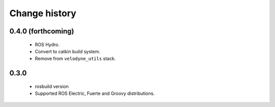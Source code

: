 Change history
==============

0.4.0 (forthcoming)
-------------------

 * ROS Hydro.
 * Convert to catkin build system.
 * Remove from ``velodyne_utils`` stack.

0.3.0
-----

 * rosbuild version
 * Supported ROS Electric, Fuerte and Groovy distributions.
